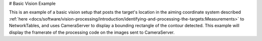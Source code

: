 # Basic Vision Example

This is an example of a basic vision setup that posts the target's location in the aiming coordinate system described :ref:`here <docs/software/vision-processing/introduction/identifying-and-processing-the-targets:Measurements>` to NetworkTables, and uses CameraServer to display a bounding rectangle of the contour detected. This example will display the framerate of the processing code on the images sent to CameraServer.

.. tab-set-code::

   ```py
   from cscore import CameraServer
   import ntcore
   import cv2
   import json
   import numpy as np
   import time
   def main():
      with open('/boot/frc.json') as f:
         config = json.load(f)
      camera = config['cameras'][0]
         width = camera['width']
      height = camera['height']
      nt = ntcore.NetworkTableInstance.getDefault()
      CameraServer.startAutomaticCapture()
      input_stream = CameraServer.getVideo()
      output_stream = CameraServer.putVideo('Processed', width, height)
      # Table for vision output information
      vision_nt = nt.getTable('Vision')
      # Allocating new images is very expensive, always try to preallocate
      img = np.zeros(shape=(240, 320, 3), dtype=np.uint8)
      # Wait for NetworkTables to start
      time.sleep(0.5)
      while True:
         start_time = time.time()
         frame_time, input_img = input_stream.grabFrame(img)
         output_img = np.copy(input_img)
         # Notify output of error and skip iteration
         if frame_time == 0:
            output_stream.notifyError(input_stream.getError())
            continue
         # Convert to HSV and threshold image
         hsv_img = cv2.cvtColor(input_img, cv2.COLOR_BGR2HSV)
         binary_img = cv2.inRange(hsv_img, (0, 0, 100), (85, 255, 255))
         _, contour_list = cv2.findContours(binary_img, mode=cv2.RETR_EXTERNAL, method=cv2.CHAIN_APPROX_SIMPLE)
         x_list = []
         y_list = []
            for contour in contour_list:
               # Ignore small contours that could be because of noise/bad thresholding
               if cv2.contourArea(contour) < 15:
                  continue
               cv2.drawContours(output_img, contour, -1, color=(255, 255, 255), thickness=-1)
               rect = cv2.minAreaRect(contour)
               center, size, angle = rect
               center = tuple([int(dim) for dim in center])  # Convert to int so we can draw
               # Draw rectangle and circle
               cv2.drawContours(output_img, [cv2.boxPoints(rect).astype(int)], -1, color=(0, 0, 255), thickness=2)
               cv2.circle(output_img, center=center, radius=3, color=(0, 0, 255), thickness=-1)
               x_list.append((center[0] - width / 2) / (width / 2))
               x_list.append((center[1] - width / 2) / (width / 2))
         vision_nt.putNumberArray('target_x', x_list)
         vision_nt.putNumberArray('target_y', y_list)
         processing_time = time.time() - start_time
         fps = 1 / processing_time
         cv2.putText(output_img, str(round(fps, 1)), (0, 40), cv2.FONT_HERSHEY_SIMPLEX, 1, (255, 255, 255))
         output_stream.putFrame(output_img)
   main()
   ```

